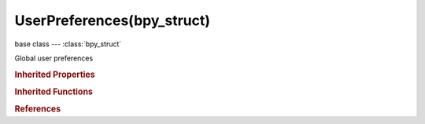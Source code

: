 UserPreferences(bpy_struct)
===========================

.. module:: bpy.types

base class --- :class:`bpy_struct`

.. class:: UserPreferences(bpy_struct)

   Global user preferences

   .. attribute:: active_section

      Active section of the user preferences shown in the user interface

      :type: enum in ['INTERFACE', 'EDITING', 'INPUT', 'ADDONS', 'THEMES', 'FILES', 'SYSTEM'], default 'INTERFACE'

   .. data:: addons

      :type: :class:`Addons` :class:`bpy_prop_collection` of :class:`Addon`, (readonly)

   .. attribute:: app_template

      :type: string, default "", (never None)

   .. data:: autoexec_paths

      :type: :class:`PathCompareCollection` :class:`bpy_prop_collection` of :class:`PathCompare`, (readonly)

   .. data:: edit

      Settings for interacting with Blender data

      :type: :class:`UserPreferencesEdit`, (readonly, never None)

   .. data:: filepaths

      Default paths for external files

      :type: :class:`UserPreferencesFilePaths`, (readonly, never None)

   .. data:: inputs

      Settings for input devices

      :type: :class:`UserPreferencesInput`, (readonly, never None)

   .. data:: system

      Graphics driver and operating system settings

      :type: :class:`UserPreferencesSystem`, (readonly, never None)

   .. data:: themes

      :type: :class:`bpy_prop_collection` of :class:`Theme`, (readonly)

   .. data:: ui_styles

      :type: :class:`bpy_prop_collection` of :class:`ThemeStyle`, (readonly)

   .. data:: version

      Version of Blender the userpref.blend was saved with

      :type: int array of 3 items in [0, inf], default (0, 0, 0), (readonly)

   .. data:: view

      Preferences related to viewing data

      :type: :class:`UserPreferencesView`, (readonly, never None)

   .. classmethod:: bl_rna_get_subclass(id, default=None)
   
      :arg id: The RNA type identifier.
      :type id: string
      :return: The RNA type or default when not found.
      :rtype: :class:`bpy.types.Struct` subclass


   .. classmethod:: bl_rna_get_subclass_py(id, default=None)
   
      :arg id: The RNA type identifier.
      :type id: string
      :return: The class or default when not found.
      :rtype: type


.. rubric:: Inherited Properties

.. hlist::
   :columns: 2

   * :class:`bpy_struct.id_data`

.. rubric:: Inherited Functions

.. hlist::
   :columns: 2

   * :class:`bpy_struct.as_pointer`
   * :class:`bpy_struct.driver_add`
   * :class:`bpy_struct.driver_remove`
   * :class:`bpy_struct.get`
   * :class:`bpy_struct.is_property_hidden`
   * :class:`bpy_struct.is_property_readonly`
   * :class:`bpy_struct.is_property_set`
   * :class:`bpy_struct.items`
   * :class:`bpy_struct.keyframe_delete`
   * :class:`bpy_struct.keyframe_insert`
   * :class:`bpy_struct.keys`
   * :class:`bpy_struct.path_from_id`
   * :class:`bpy_struct.path_resolve`
   * :class:`bpy_struct.property_unset`
   * :class:`bpy_struct.type_recast`
   * :class:`bpy_struct.values`

.. rubric:: References

.. hlist::
   :columns: 2

   * :class:`Context.user_preferences`

